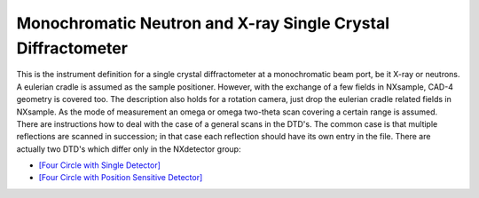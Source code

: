 =============================================================
Monochromatic Neutron and X-ray Single Crystal Diffractometer
=============================================================

This is the instrument definition for a single crystal diffractometer at a
monochromatic beam port, be it X-ray or neutrons. A eulerian cradle is
assumed as the sample positioner. However, with the exchange of a few
fields in NXsample, CAD-4 geometry is covered too. The description also
holds for a rotation camera, just drop the eulerian cradle related
fields in NXsample. As the mode of measurement an omega or omega
two-theta scan covering a certain range is assumed. There are
instructions how to deal with the case of a general scans in the DTD's.
The common case is that multiple reflections are scanned in succession;
in that case each reflection should have its own entry in the file.
There are actually two DTD's which differ only in the NXdetector group:

- `[Four Circle with Single Detector] <MonoXSingle.html>`__

- `[Four Circle with Position Sensitive Detector] <MonoXPSD.html>`__

